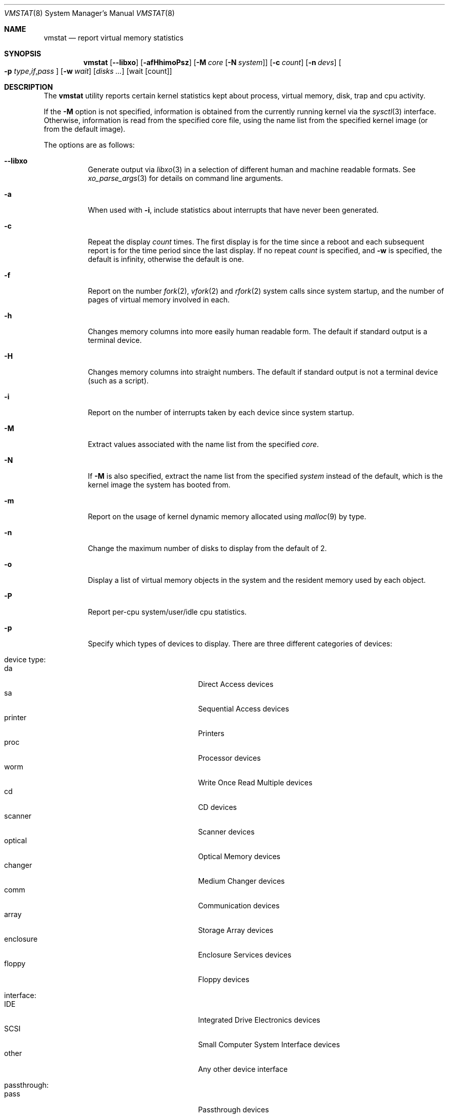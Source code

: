 .\" Copyright (c) 1986, 1993
.\"	The Regents of the University of California.  All rights reserved.
.\"
.\" Redistribution and use in source and binary forms, with or without
.\" modification, are permitted provided that the following conditions
.\" are met:
.\" 1. Redistributions of source code must retain the above copyright
.\"    notice, this list of conditions and the following disclaimer.
.\" 2. Redistributions in binary form must reproduce the above copyright
.\"    notice, this list of conditions and the following disclaimer in the
.\"    documentation and/or other materials provided with the distribution.
.\" 3. Neither the name of the University nor the names of its contributors
.\"    may be used to endorse or promote products derived from this software
.\"    without specific prior written permission.
.\"
.\" THIS SOFTWARE IS PROVIDED BY THE REGENTS AND CONTRIBUTORS ``AS IS'' AND
.\" ANY EXPRESS OR IMPLIED WARRANTIES, INCLUDING, BUT NOT LIMITED TO, THE
.\" IMPLIED WARRANTIES OF MERCHANTABILITY AND FITNESS FOR A PARTICULAR PURPOSE
.\" ARE DISCLAIMED.  IN NO EVENT SHALL THE REGENTS OR CONTRIBUTORS BE LIABLE
.\" FOR ANY DIRECT, INDIRECT, INCIDENTAL, SPECIAL, EXEMPLARY, OR CONSEQUENTIAL
.\" DAMAGES (INCLUDING, BUT NOT LIMITED TO, PROCUREMENT OF SUBSTITUTE GOODS
.\" OR SERVICES; LOSS OF USE, DATA, OR PROFITS; OR BUSINESS INTERRUPTION)
.\" HOWEVER CAUSED AND ON ANY THEORY OF LIABILITY, WHETHER IN CONTRACT, STRICT
.\" LIABILITY, OR TORT (INCLUDING NEGLIGENCE OR OTHERWISE) ARISING IN ANY WAY
.\" OUT OF THE USE OF THIS SOFTWARE, EVEN IF ADVISED OF THE POSSIBILITY OF
.\" SUCH DAMAGE.
.\"
.\"	@(#)vmstat.8	8.1 (Berkeley) 6/6/93
.\"
.Dd July 26, 2020
.Dt VMSTAT 8
.Os
.Sh NAME
.Nm vmstat
.Nd report virtual memory statistics
.Sh SYNOPSIS
.Nm
.\" .Op Fl fimst
.Op Fl -libxo
.Op Fl afHhimoPsz
.Op Fl M Ar core Op Fl N Ar system
.Op Fl c Ar count
.Op Fl n Ar devs
.Oo
.Fl p
.Sm off
.Ar type , if , pass
.Sm on
.Oc
.Op Fl w Ar wait
.Op Ar disks ...
.Op wait Op count
.Sh DESCRIPTION
The
.Nm
utility reports certain kernel statistics kept about process, virtual memory,
disk, trap and cpu activity.
.Pp
If the
.Fl M
option is not specified, information is obtained from
the currently running kernel via the
.Xr sysctl 3
interface.
Otherwise, information is read from the specified core file,
using the name list from the specified kernel image (or from
the default image).
.Pp
The options are as follows:
.Bl -tag -width indent
.It Fl -libxo
Generate output via
.Xr libxo 3
in a selection of different human and machine readable formats.
See
.Xr xo_parse_args 3
for details on command line arguments.
.It Fl a
When used with
.Fl i ,
include statistics about interrupts that have never been generated.
.It Fl c
Repeat the display
.Ar count
times.
The first display is for the time since a reboot and each subsequent
report is for the time period since the last display.
If no repeat
.Ar count
is specified, and
.Fl w
is specified, the default is infinity, otherwise the default is one.
.It Fl f
Report on the number
.Xr fork 2 ,
.Xr vfork 2
and
.Xr rfork 2
system calls since system startup, and the number of pages of virtual memory
involved in each.
.It Fl h
Changes memory columns into more easily human readable form.
The default if
standard output is a terminal device.
.It Fl H
Changes memory columns into straight numbers.
The default if standard output
is not a terminal device (such as a script).
.It Fl i
Report on the number of interrupts taken by each device since system
startup.
.It Fl M
Extract values associated with the name list from the specified
.Ar core .
.It Fl N
If
.Fl M
is also specified,
extract the name list from the specified
.Ar system
instead of the default,
which is the kernel image the system has booted from.
.It Fl m
Report on the usage of kernel dynamic memory allocated using
.Xr malloc 9
by type.
.It Fl n
Change the maximum number of disks to display from the default of 2.
.It Fl o
Display a list of virtual memory objects in the system and the resident
memory used by each object.
.It Fl P
Report per-cpu system/user/idle cpu statistics.
.It Fl p
Specify which types of devices to display.
There are three different
categories of devices:
.Pp
.Bl -tag -width indent -compact
.It device type:
.Bl -tag -width 9n -compact
.It da
Direct Access devices
.It sa
Sequential Access devices
.It printer
Printers
.It proc
Processor devices
.It worm
Write Once Read Multiple devices
.It cd
CD devices
.It scanner
Scanner devices
.It optical
Optical Memory devices
.It changer
Medium Changer devices
.It comm
Communication devices
.It array
Storage Array devices
.It enclosure
Enclosure Services devices
.It floppy
Floppy devices
.El
.Pp
.It interface:
.Bl -tag -width 9n -compact
.It IDE
Integrated Drive Electronics devices
.It SCSI
Small Computer System Interface devices
.It other
Any other device interface
.El
.Pp
.It passthrough:
.Bl -tag -width 9n -compact
.It pass
Passthrough devices
.El
.El
.Pp
The user must specify at least one device type, and may specify at most
one device type from each category.
Multiple device types in a single
device type statement must be separated by commas.
.Pp
Any number of
.Fl p
arguments may be specified on the command line.
All
.Fl p
arguments are ORed together to form a matching expression against which
all devices in the system are compared.
Any device that fully matches
any
.Fl p
argument will be included in the
.Nm
output, up to two devices, or the maximum number of devices specified
by the user.
.It Fl s
Display the contents of the
.Em sum
structure, giving the total number of several kinds of paging related
events which have occurred since system startup.
.It Fl w
Pause
.Ar wait
seconds between each display.
If no repeat
.Ar wait
interval is specified, the default is 1 second.
The
.Nm
command will accept and honor a non-integer number of seconds.
.It Fl z
Report on memory used by the kernel zone allocator,
.Xr uma 9 ,
by zone.
.El
.Pp
The
.Ar wait
and
.Ar count
arguments may be given after their respective flags at any point
on the command line before the
.Ar disks
argument(s), or without their flags, as the final argument(s).
The latter form is accepted for backwards compatibility, but it is
preferred to use the forms with
.Fl w
and
.Fl c
to avoid ambiguity.
.Pp
By default,
.Nm
displays the following information:
.Bl -tag -width indent
.It procs
Information about the number of threads in various states:
.Pp
.Bl -tag -width indent -compact
.It r
running or in run queue
.It b
blocked for resources (i/o, paging, etc.)
.It w
swapped out
.El
.It memory
Information about the usage of virtual and real memory.
.Pp
Mapped virtual memory is a sum of all of the virtual pages belonging
to mapped virtual memory objects.
Note that the entire memory object's size is considered mapped even if
only a subset of the object's pages are currently mapped.
This statistic is not related to the active page queue which is used to track
real memory.
.Pp
.Bl -tag -width indent -compact
.It avm
mapped virtual memory
.Po previously called active in
.Nm
output
.Pc
.It fre
size of the free list
.El
.It page
Information about page faults and paging activity.
These are given in units per second.
.Pp
.Bl -tag -width indent -compact
.It flt
total number of page faults
.It re
pages reactivated (found in laundry or inactive queues)
.\" .It at
.\" pages attached (found in free list)
.It pi
pages paged in
.It po
pages paged out
.It fr
pages freed
.\" .It de
.\" anticipated short term memory shortfall
.It sr
pages scanned by page daemon
.El
.It disks
Disk operations per second (this field is system dependent).
Typically paging will be split across the available drives.
The header of the field is the first two characters of the disk name and
the unit number.
If more than two disk drives are configured in the system,
.Nm
displays only the first two drives, unless the user specifies the
.Fl n
argument to increase the number of drives displayed.
This will probably
cause the display to exceed 80 columns, however.
To force
.Nm
to display specific drives, their names may be supplied on the command line.
The
.Nm
utility
defaults to show disks first, and then various other random devices in the
system to add up to two devices, if there are that many devices in the
system.
If devices are specified on the command line, or if a device type
matching pattern is specified (see above),
.Nm
will only display the given devices or the devices matching the pattern,
and will not randomly select other devices in the system.
.It faults
Trap/interrupt rates per second.
.Pp
.Bl -tag -width indent -compact
.It in
device interrupts (including clock interrupts)
.It sy
system calls
.It cs
cpu context switches
.El
.It cpu
Breakdown of percentage usage of CPU time.
.Pp
.Bl -tag -width indent -compact
.It us
user time for normal and low priority processes
.It sy
system and interrupt time
.It id
cpu idle
.El
.El
.Sh FILES
.Bl -tag -width /boot/kernel/kernel -compact
.It Pa /boot/kernel/kernel
default kernel namelist
.It Pa /dev/kmem
default memory file
.El
.Sh EXAMPLES
The command:
.Dl vmstat -w 5
will print what the system is doing every five
seconds.
.Pp
The command:
.Dl vmstat -p da -p cd -w 1
will tell vmstat to select the first two direct access or CDROM devices
and display statistics on those devices, as well as other systems
statistics every second.
.Sh SEE ALSO
.Xr fstat 1 ,
.Xr netstat 1 ,
.Xr nfsstat 1 ,
.Xr ps 1 ,
.Xr systat 1 ,
.Xr libmemstat 3 ,
.Xr libxo 3 ,
.Xr xo_parse_args 3 ,
.Xr gstat 8 ,
.Xr iostat 8 ,
.Xr pstat 8 ,
.Xr sysctl 8 ,
.Xr malloc 9 ,
.Xr uma 9
.Pp
The sections starting with ``Interpreting system activity'' in
.%T "Installing and Operating 4.3BSD" .
.Sh HISTORY
The
.Nm
utility first appeared in
.Bx 4.3 .
.Sh BUGS
The
.Fl c
and
.Fl w
options are only available with the default output.

